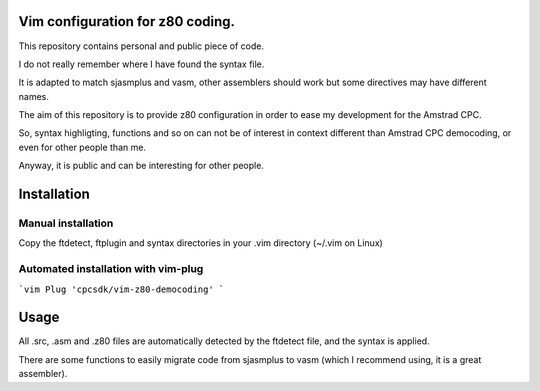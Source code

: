 Vim configuration for z80 coding.
=================================

This repository contains personal and public piece of code.

I do not really remember where I have found the syntax file.

It is adapted to match sjasmplus and vasm, other assemblers should work but some directives may have different names.

The aim of this repository is to provide z80 configuration in order to ease
my development for the Amstrad CPC.

So, syntax highligting, functions and so on can not be of interest in context
different than Amstrad CPC democoding, or even for other people than me.

Anyway, it is public and can be interesting for other people.

Installation
============

Manual installation
~~~~~~~~~~~~~~~~~~~

Copy the ftdetect, ftplugin and syntax directories in your .vim directory (~/.vim on Linux)


Automated installation with vim-plug
~~~~~~~~~~~~~~~~~~~~~~~~~~~~~~~~~~~~

```vim
Plug 'cpcsdk/vim-z80-democoding'
```

Usage
=====

All .src, .asm and .z80 files are automatically detected by the ftdetect file, and the syntax is applied.

There are some functions to easily migrate code from sjasmplus to vasm (which I recommend using, it is a great assembler).
